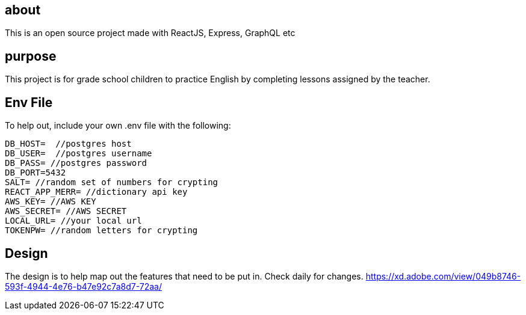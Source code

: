 == about
This is an open source project made with ReactJS, Express, GraphQL etc 

== purpose 
This project is for grade school children to practice English by completing lessons assigned by the teacher. 

== Env File 
To help out, include your own .env file with the following: 

```
DB_HOST=  //postgres host
DB_USER=  //postgres username
DB_PASS= //postgres password 
DB_PORT=5432
SALT= //random set of numbers for crypting
REACT_APP_MERR= //dictionary api key
AWS_KEY= //AWS KEY
AWS_SECRET= //AWS SECRET
LOCAL_URL= //your local url
TOKENPW= //random letters for crypting
```

== Design 

The design is to help map out the features that need to be put in. Check daily for changes. 
https://xd.adobe.com/view/049b8746-593f-4944-4e76-b47e92c7a8d7-72aa/